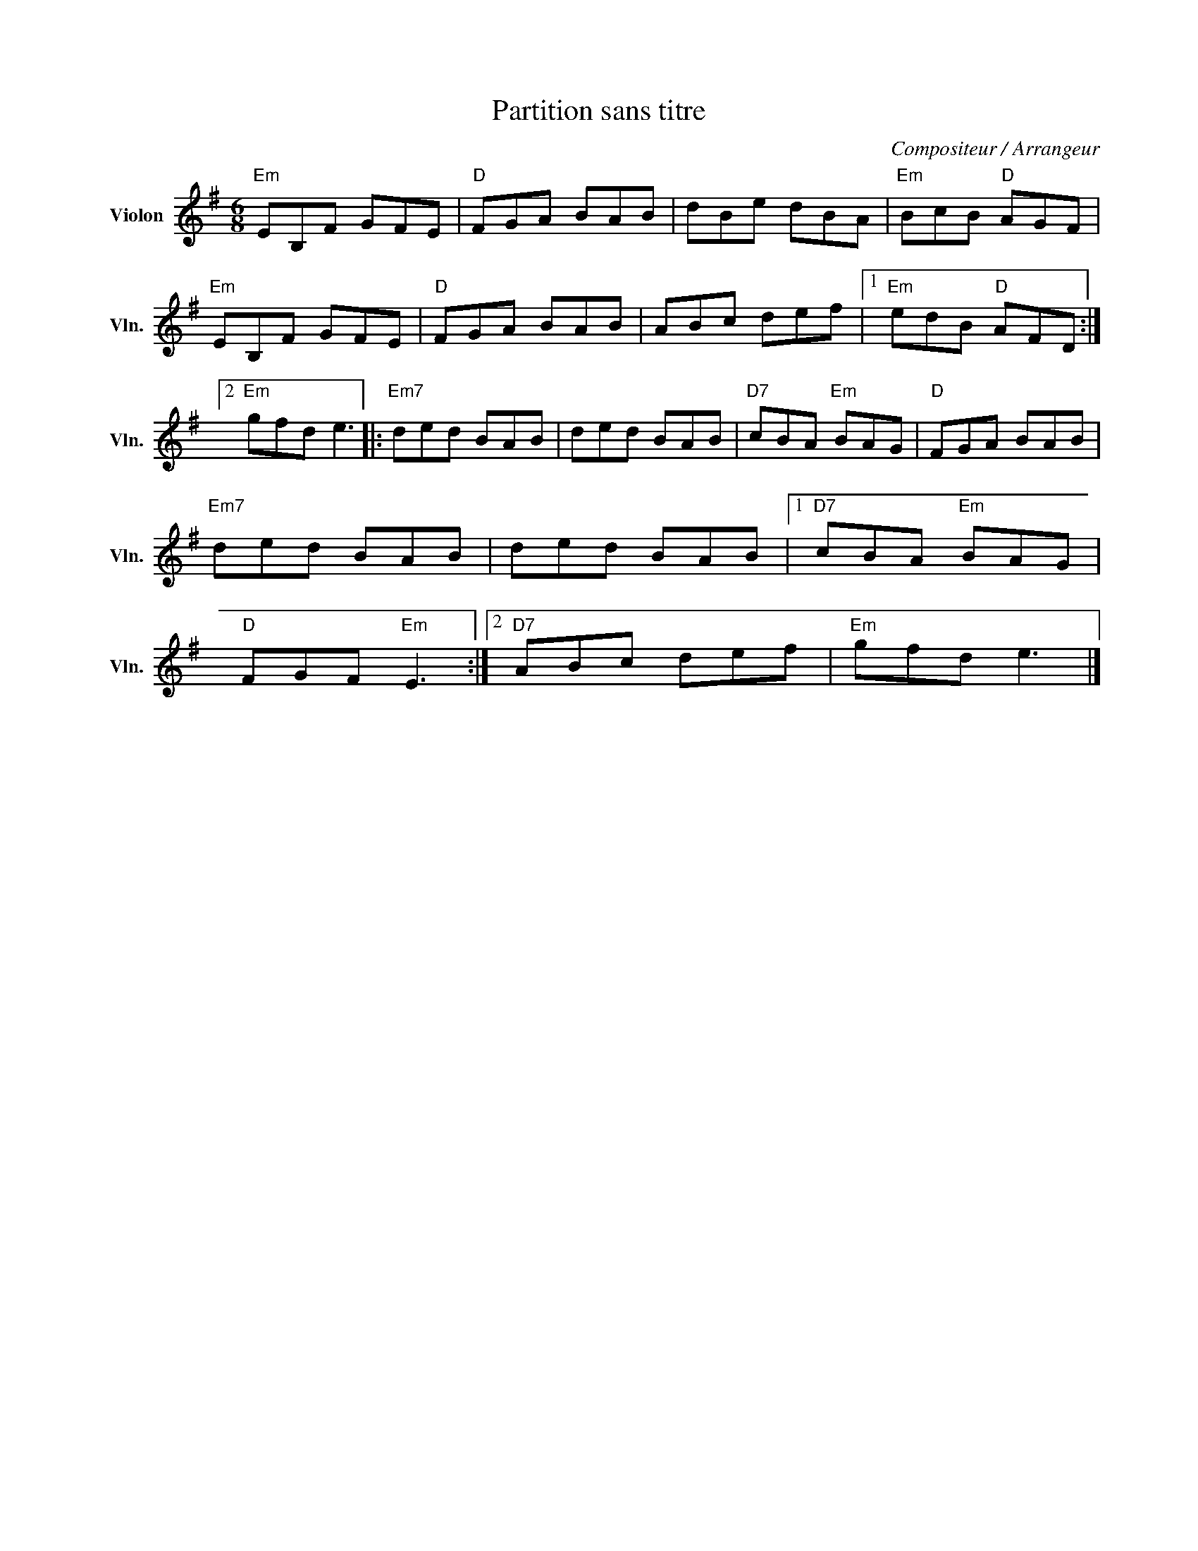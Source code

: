 X:1
T:Partition sans titre
C:Compositeur / Arrangeur
L:1/8
M:6/8
I:linebreak $
K:G
V:1 treble nm="Violon" snm="Vln."
V:1
"Em" EB,F GFE |"D" FGA BAB | dBe dBA |"Em" BcB"D" AGF |"Em" EB,F GFE |"D" FGA BAB | ABc def |1 %7
"Em" edB"D" AFD :|2"Em" gfd e3 |:"Em7" ded BAB | ded BAB |"D7" cBA"Em" BAG |"D" FGA BAB | %13
"Em7" ded BAB | ded BAB |1"D7" cBA"Em" BAG |"D" FGF"Em" E3 :|2"D7" ABc def |"Em" gfd e3 |] %19
